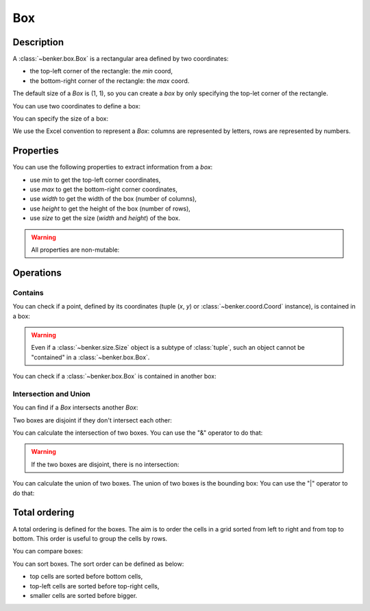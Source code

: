 .. _benker__box:

Box
===

.. _benker__box__description:

Description
-----------

A :class:`~benker.box.Box` is a rectangular area defined by two coordinates:

- the top-left corner of the rectangle: the *min* coord,
- the bottom-right corner of the rectangle: the *max* coord.

The default size of a *Box* is (1, 1),
so you can create a *box* by only specifying the top-let corner of the rectangle.

.. doctest:: box

    >>> from benker.box import Box

    >>> Box(1, 2, 2, 3)
    Box(min=Coord(x=1, y=2), max=Coord(x=2, y=3))
    >>> Box(1, 2)
    Box(min=Coord(x=1, y=2), max=Coord(x=1, y=2))

You can use two coordinates to define a box:

.. doctest:: box

    >>> from benker.coord import Coord

    >>> Box(Coord(5, 6), Coord(7, 8))
    Box(min=Coord(x=5, y=6), max=Coord(x=7, y=8))
    >>> Box(Coord(5, 6))
    Box(min=Coord(x=5, y=6), max=Coord(x=5, y=6))

You can specify the size of a box:

.. doctest:: box

    >>> from benker.size import Size

    >>> Box(Coord(5, 6), Size(3, 2))
    Box(min=Coord(x=5, y=6), max=Coord(x=7, y=7))

We use the Excel convention to represent a *Box*:
columns are represented by letters,
rows are represented by numbers.

.. doctest:: box

    >>> print(Box(Coord(2, 5)))
    B5
    >>> print(Box(Coord(2, 5), Size(3, 2)))
    B5:D6


.. _benker__box__properties:

Properties
----------

You can use the following properties to extract information from a *box*:

- use *min* to get the top-left corner coordinates,
- use *max* to get the bottom-right corner coordinates,
- use *width* to get the width of the box (number of columns),
- use *height* to get the height of the box (number of rows),
- use *size* to get the size (*width* and *height*) of the box.

.. doctest:: box

    >>> b1 = Box(Coord(5, 6), Size(3, 2))

    >>> b1.min
    Coord(x=5, y=6)
    >>> b1.max
    Coord(x=7, y=7)
    >>> b1.width
    3
    >>> b1.height
    2
    >>> b1.size
    Size(width=3, height=2)

.. warning::

    All properties are non-mutable:

    .. doctest:: box

        >>> b1.width = 9
        Traceback (most recent call last):
        ...
        AttributeError: can't set attribute


.. _benker__box__operations:

Operations
----------

.. _benker__box__contains:

Contains
~~~~~~~~

You can check if a point, defined by its coordinates (tuple (*x*, *y*) or
:class:`~benker.coord.Coord` instance), is contained in a box:

.. doctest:: box

    >>> top_left = Coord(5, 6)
    >>> top_right = Coord(6, 6)
    >>> bottom_left = Coord(5, 8)
    >>> bottom_right = Coord(6, 8)

    >>> b1 = Box(top_left, bottom_right)

    >>> top_left in b1
    True
    >>> top_right in b1
    True
    >>> bottom_left in b1
    True
    >>> bottom_right in b1
    True

    >>> Coord(7, 6) in b1
    False

    >>> (5, 7) in b1
    True

.. warning::

    Even if a :class:`~benker.size.Size` object is a subtype of :class:`tuple`,
    such an object cannot be "contained" in a :class:`~benker.box.Box`.

    .. doctest:: box

        >>> b1 = Box(Coord(x=5, y=6), Coord(x=6, y=8))
        >>> Size(5, 7) in b1
        Traceback (most recent call last):
            ...
        TypeError: <class 'benker.size.Size'>

You can check if a :class:`~benker.box.Box` is contained in another box:

.. doctest:: box

    >>> b1 = Box(Coord(x=5, y=6), Coord(x=6, y=8))
    >>> b2 = Box(Coord(x=5, y=7), Coord(x=6, y=7))
    >>> b3 = Box(Coord(x=6, y=6), Coord(x=7, y=6))

    >>> b1 in b1
    True
    >>> b2 in b1
    True
    >>> b3 in b2
    False


.. _benker__box__intersection:

Intersection and Union
~~~~~~~~~~~~~~~~~~~~~~

You can find if a *Box* intersects another *Box*:

.. doctest:: box

    >>> b1 = Box(Coord(x=1, y=1), Coord(x=3, y=3))
    >>> b2 = Box(Coord(x=2, y=2), Coord(x=4, y=4))
    >>> b3 = Box(Coord(x=4, y=1), Coord(x=5, y=1))

    >>> b1.intersect(b2)
    True
    >>> b1.intersect(b3)
    False

Two boxes are disjoint if they don't intersect each other:

.. doctest:: box

    >>> b1.isdisjoint(b2)
    False
    >>> b1.isdisjoint(b3)
    True

You can calculate the intersection of two boxes.
You can use the "&" operator to do that:

.. doctest:: box

    >>> b1.intersection(b2)
    Box(min=Coord(x=2, y=2), max=Coord(x=3, y=3))
    >>> b1 & b2
    Box(min=Coord(x=2, y=2), max=Coord(x=3, y=3))

.. warning::

    If the two boxes are disjoint, there is no intersection:

    .. doctest:: box

        >>> b1 & b3
        Traceback (most recent call last):
          ...
        ValueError: (Box(min=Coord(x=1, y=1), max=Coord(x=3, y=3)), Box(min=Coord(x=4, y=1), max=Coord(x=5, y=1)))

You can calculate the union of two boxes.
The union of two boxes is the bounding box:
You can use the "|" operator to do that:

.. doctest:: box

    >>> b1.union(b2)
    Box(min=Coord(x=1, y=1), max=Coord(x=4, y=4))
    >>> b1 | b2
    Box(min=Coord(x=1, y=1), max=Coord(x=4, y=4))


.. _benker__box__total_ordering:

Total ordering
--------------

A total ordering is defined for the boxes.
The aim is to order the cells in a grid sorted from left to right and from top to bottom.
This order is useful to group the cells by rows.

You can compare boxes:

.. doctest:: box

    >>> b1 = Box(Coord(3, 2), Coord(6, 4))
    >>> b1 < b1
    False
    >>> b1 < Box(Coord(3, 2), Coord(6, 5))
    True
    >>> b1 < Box(Coord(3, 2), Coord(7, 4))
    True
    >>> b1 < Box(Coord(4, 2), Coord(6, 4))
    True
    >>> b1 < Box(Coord(3, 3), Coord(6, 4))
    True

You can sort boxes. The sort order can be defined as below:

- top cells are sorted before bottom cells,
- top-left cells are sorted before top-right cells,
- smaller cells are sorted before bigger.

.. doctest:: box

    >>> from random import shuffle

    >>> boxes = [Box(x, y) for x in range(1, 4) for y in range(1, 3)]
    >>> [str(box) for box in boxes]
    ['A1', 'A2', 'B1', 'B2', 'C1', 'C2']

    >>> shuffle(boxes)
    >>> [str(box) for box in sorted(boxes)]
    ['A1', 'B1', 'C1', 'A2', 'B2', 'C2']

